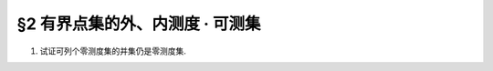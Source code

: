 §2 有界点集的外、内测度 · 可测集
------------------------------------------

1. 试证可列个零测度集的并集仍是零测度集.

.. proof:proof::

    设 :math:`E=\bigcup\limits_{n=1}^\infty E_n`，其中 :math:`E_n` 是零测度集。只要证明 :math:`E` 的外测度为零即可。根据外测度的性质，有

    .. math::

        m^*(E) \leq \sum_{n=1}^\infty m^*(E_n) = 0

    所以 :math:`m^*(E)=0`，即 :math:`E` 是零测度集。
